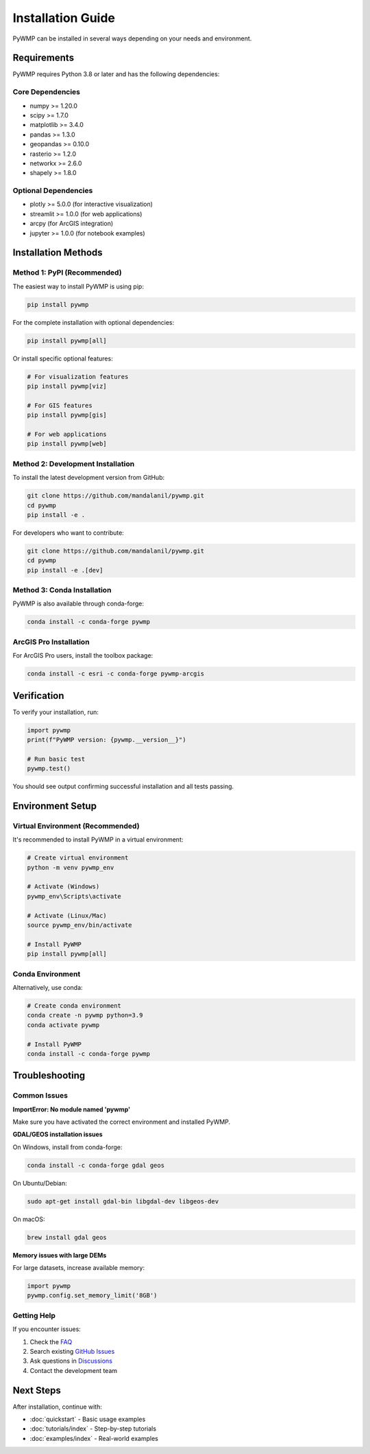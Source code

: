 Installation Guide
==================

PyWMP can be installed in several ways depending on your needs and environment.

Requirements
------------

PyWMP requires Python 3.8 or later and has the following dependencies:

Core Dependencies
~~~~~~~~~~~~~~~~~

- numpy >= 1.20.0
- scipy >= 1.7.0
- matplotlib >= 3.4.0
- pandas >= 1.3.0
- geopandas >= 0.10.0
- rasterio >= 1.2.0
- networkx >= 2.6.0
- shapely >= 1.8.0

Optional Dependencies
~~~~~~~~~~~~~~~~~~~~~

- plotly >= 5.0.0 (for interactive visualization)
- streamlit >= 1.0.0 (for web applications)
- arcpy (for ArcGIS integration)
- jupyter >= 1.0.0 (for notebook examples)

Installation Methods
--------------------

Method 1: PyPI (Recommended)
~~~~~~~~~~~~~~~~~~~~~~~~~~~~~

The easiest way to install PyWMP is using pip:

.. code-block:: bash

   pip install pywmp

For the complete installation with optional dependencies:

.. code-block:: bash

   pip install pywmp[all]

Or install specific optional features:

.. code-block:: bash

   # For visualization features
   pip install pywmp[viz]
   
   # For GIS features
   pip install pywmp[gis]
   
   # For web applications
   pip install pywmp[web]

Method 2: Development Installation
~~~~~~~~~~~~~~~~~~~~~~~~~~~~~~~~~~

To install the latest development version from GitHub:

.. code-block:: bash

   git clone https://github.com/mandalanil/pywmp.git
   cd pywmp
   pip install -e .

For developers who want to contribute:

.. code-block:: bash

   git clone https://github.com/mandalanil/pywmp.git
   cd pywmp
   pip install -e .[dev]

Method 3: Conda Installation
~~~~~~~~~~~~~~~~~~~~~~~~~~~~

PyWMP is also available through conda-forge:

.. code-block:: bash

   conda install -c conda-forge pywmp

ArcGIS Pro Installation
~~~~~~~~~~~~~~~~~~~~~~~

For ArcGIS Pro users, install the toolbox package:

.. code-block:: bash

   conda install -c esri -c conda-forge pywmp-arcgis

Verification
------------

To verify your installation, run:

.. code-block:: python

   import pywmp
   print(f"PyWMP version: {pywmp.__version__}")
   
   # Run basic test
   pywmp.test()

You should see output confirming successful installation and all tests passing.

Environment Setup
-----------------

Virtual Environment (Recommended)
~~~~~~~~~~~~~~~~~~~~~~~~~~~~~~~~~~

It's recommended to install PyWMP in a virtual environment:

.. code-block:: bash

   # Create virtual environment
   python -m venv pywmp_env
   
   # Activate (Windows)
   pywmp_env\Scripts\activate
   
   # Activate (Linux/Mac)
   source pywmp_env/bin/activate
   
   # Install PyWMP
   pip install pywmp[all]

Conda Environment
~~~~~~~~~~~~~~~~~

Alternatively, use conda:

.. code-block:: bash

   # Create conda environment
   conda create -n pywmp python=3.9
   conda activate pywmp
   
   # Install PyWMP
   conda install -c conda-forge pywmp

Troubleshooting
---------------

Common Issues
~~~~~~~~~~~~~

**ImportError: No module named 'pywmp'**

Make sure you have activated the correct environment and installed PyWMP.

**GDAL/GEOS installation issues**

On Windows, install from conda-forge:

.. code-block:: bash

   conda install -c conda-forge gdal geos

On Ubuntu/Debian:

.. code-block:: bash

   sudo apt-get install gdal-bin libgdal-dev libgeos-dev

On macOS:

.. code-block:: bash

   brew install gdal geos

**Memory issues with large DEMs**

For large datasets, increase available memory:

.. code-block:: python

   import pywmp
   pywmp.config.set_memory_limit('8GB')

Getting Help
~~~~~~~~~~~~

If you encounter issues:

1. Check the `FAQ <faq.html>`_
2. Search existing `GitHub Issues <https://github.com/mandalanil/pywmp/issues>`_
3. Ask questions in `Discussions <https://github.com/mandalanil/pywmp/discussions>`_
4. Contact the development team

Next Steps
----------

After installation, continue with:

- :doc:`quickstart` - Basic usage examples
- :doc:`tutorials/index` - Step-by-step tutorials  
- :doc:`examples/index` - Real-world examples
